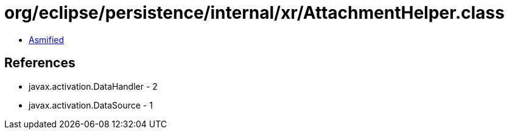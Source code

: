 = org/eclipse/persistence/internal/xr/AttachmentHelper.class

 - link:AttachmentHelper-asmified.java[Asmified]

== References

 - javax.activation.DataHandler - 2
 - javax.activation.DataSource - 1
